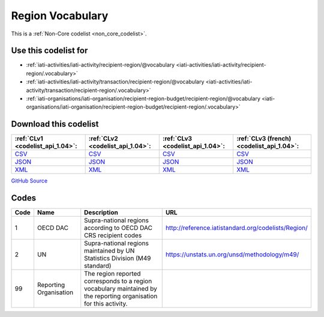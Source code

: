 Region Vocabulary
=================






This is a :ref:`Non-Core codelist <non_core_codelist>`.



Use this codelist for
---------------------

* :ref:`iati-activities/iati-activity/recipient-region/@vocabulary <iati-activities/iati-activity/recipient-region/.vocabulary>`

* :ref:`iati-activities/iati-activity/transaction/recipient-region/@vocabulary <iati-activities/iati-activity/transaction/recipient-region/.vocabulary>`

* :ref:`iati-organisations/iati-organisation/recipient-region-budget/recipient-region/@vocabulary <iati-organisations/iati-organisation/recipient-region-budget/recipient-region/.vocabulary>`



Download this codelist
----------------------

.. list-table::
   :header-rows: 1

   * - :ref:`CLv1 <codelist_api_1.04>`:
     - :ref:`CLv2 <codelist_api_1.04>`:
     - :ref:`CLv3 <codelist_api_1.04>`:
     - :ref:`CLv3 (french) <codelist_api_1.04>`:

   * - `CSV <../downloads/clv1/codelist/RegionVocabulary.csv>`__
     - `CSV <../downloads/clv2/csv/en/RegionVocabulary.csv>`__
     - `CSV <../downloads/clv3/csv/en/RegionVocabulary.csv>`__
     - `CSV <../downloads/clv3/csv/fr/RegionVocabulary.csv>`__

   * - `JSON <../downloads/clv1/codelist/RegionVocabulary.json>`__
     - `JSON <../downloads/clv2/json/en/RegionVocabulary.json>`__
     - `JSON <../downloads/clv3/json/en/RegionVocabulary.json>`__
     - `JSON <../downloads/clv3/json/fr/RegionVocabulary.json>`__

   * - `XML <../downloads/clv1/codelist/RegionVocabulary.xml>`__
     - `XML <../downloads/clv2/xml/RegionVocabulary.xml>`__
     - `XML <../downloads/clv3/xml/RegionVocabulary.xml>`__
     - `XML <../downloads/clv3/xml/RegionVocabulary.xml>`__

`GitHub Source <https://github.com/IATI/IATI-Codelists-NonEmbedded/blob/master/xml/RegionVocabulary.xml>`__



Codes
-----

.. _RegionVocabulary:
.. list-table::
   :header-rows: 1


   * - Code
     - Name
     - Description
     - URL

   
       
   * - 1   
       
     - OECD DAC
     - Supra-national regions according to OECD DAC CRS recipient codes
     - http://reference.iatistandard.org/codelists/Region/
   
       
   * - 2   
       
     - UN
     - Supra-national regions maintained by UN Statistics Division (M49 standard)
     - https://unstats.un.org/unsd/methodology/m49/
   
       
   * - 99   
       
     - Reporting Organisation
     - The region reported corresponds to a region vocabulary maintained by the reporting organisation for this activity.
     - 
   

